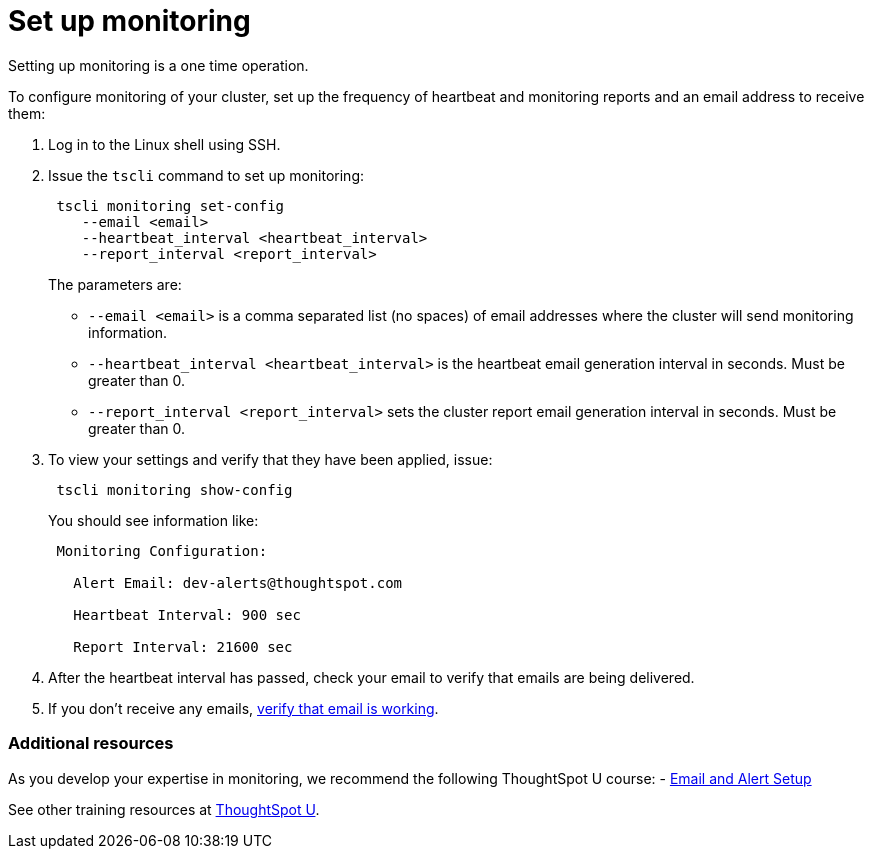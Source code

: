 = Set up monitoring

Setting up monitoring is a one time operation.

To configure monitoring of your cluster, set up the frequency of heartbeat and monitoring reports and an email address to receive them:

. Log in to the Linux shell using SSH.
. Issue the `tscli` command to set up monitoring:
+
----
 tscli monitoring set-config
    --email <email>
    --heartbeat_interval <heartbeat_interval>
    --report_interval <report_interval>
----
+
The parameters are:

 ** `--email <email>` is a comma separated list (no spaces) of email addresses where the cluster will send monitoring information.
 ** `--heartbeat_interval <heartbeat_interval>` is the heartbeat email generation interval in seconds.
Must be greater than 0.
 ** `--report_interval <report_interval>` sets the cluster report email generation interval in seconds.
Must be greater than 0.

. To view your settings and verify that they have been applied, issue:
+
----
 tscli monitoring show-config
----
+
You should see information like:
+
----
 Monitoring Configuration:

   Alert Email: dev-alerts@thoughtspot.com

   Heartbeat Interval: 900 sec

   Report Interval: 21600 sec
----

. After the heartbeat interval has passed, check your email to verify that emails are being delivered.
. If you don't receive any emails, xref:set-up-relay-host.adoc#verify-email[verify that email is working].

=== Additional resources
As you develop your expertise in monitoring, we recommend the following ThoughtSpot U course:
- https://training.thoughtspot.com/emails-alerts[Email and Alert Setup]

See other training resources at https://training.thoughtspot.com[ThoughtSpot U].
